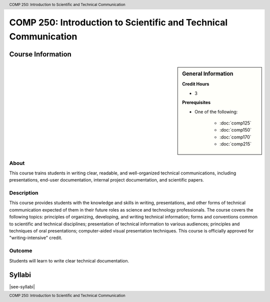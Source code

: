 .. header:: COMP 250: Introduction to Scientific and Technical Communication
.. footer:: COMP 250: Introduction to Scientific and Technical Communication

.. index::
    Introduction to Scientific and Technical Communication
    Introduction
    Scientific and Technical Communication
    Scientific
    Technical
    Communication
    COMP 250

################################################################
COMP 250: Introduction to Scientific and Technical Communication
################################################################

******************
Course Information
******************

.. sidebar:: General Information

    **Credit Hours**

    * 3

    **Prerequisites**

    * One of the following:

        * :doc:`comp125`
        * :doc:`comp150`
        * :doc:`comp170`
        * :doc:`comp215`


About
=====

This course trains students in writing clear, readable, and well-organized technical communications, including presentations, end-user documentation, internal project documentation, and scientific papers.

Description
===========

This course provides students with the knowledge and skills in writing, presentations, and other forms of technical communication expected of them in their future roles as science and technology professionals. The course covers the following topics: principles of organizing, developing, and writing technical information; forms and conventions common to scientific and technical disciplines; presentation of technical information to various audiences; principles and techniques of oral presentations; computer-aided visual presentation techniques. This course is officially approved for "writing-intensive" credit.

Outcome
=======

Students will learn to write clear technical documentation.

*******
Syllabi
*******

|see-syllabi|
